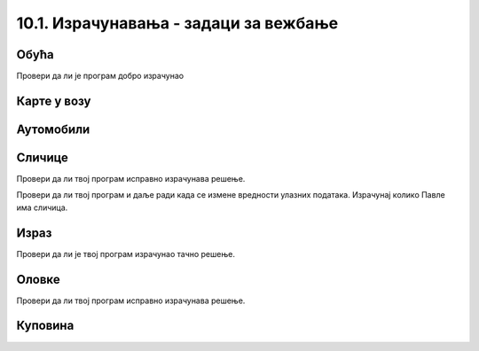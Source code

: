 10.1. Израчунавања - задаци за вежбање
######################################

Обућа
'''''
  
.. questionnote::

   У једној фабрици обуће прошле године је произведено 356.000 пари
   ципела и 247.923 пара чизама. Напиши програм који израчунава колико
   је пари ципела произведено више него пари чизама и колико је укупно
   произведено пари обуће и колико је укупно произведено комада
   обуће. Напиши програм тако да исправно ради и када у бројеви дати у
   задатку другачији.

.. activecode:: обућа

   pari_cipela = 356000
   pari_cizama = 247923
   # dopuni rešenje

Провери да ли је програм добро израчунао

.. fillintheblank:: fill_обућа1
		    
   Колико има више пари ципела него пари чизама?
      
   - :^108077$: Тачан одговор
     :.*: Одузми број пари чизама од броја ципела

.. fillintheblank:: fill_обућа2

   Колико укупно има пари ципела и чизама?

   - :^603923$: Тачан одговор
     :.*: Сабери број пари ципела и чизама

.. fillintheblank:: fill_обућа3
	  
   Колико укупно има комада обуће?

   - :^1207846$: Тачан одговор
     :.*: Помножи број пари ципела и чизама са два
		  
	      
.. reveal:: обућа_решење
   :showtitle: Прикажи решење
   :hidetitle: Сакриј решење

   .. activecode:: обућа_решење_код
    
      pari_cipela = 356000
      pari_cizama = 247923
      vise_pari_cipela = pari_cipela - pari_cizama
      print(vise_pari_cipela)
      ukupno_pari_obuce = pari_cipela + pari_cizama
      print(ukupno_pari_obuce)
      ukupno_komada_obuce = ukupno_pari_obuce * 2
      print(ukupno_komada_obuce)

Карте у возу
''''''''''''

.. questionnote::

   Кондуктер је једног дана прегледао карте са бројевима од 276,898 до
   277,236. Напиши програм који израчунава колико путника се тог дана
   возило возом?

.. activecode:: број_путника

   od_karte = 277236
   do_karte = 276898
   broj_karata = 0     # popravi ovaj red
   print(broj_karata)   

.. fillintheblank:: fill_број_путника
		    
      Колико се путника возило возом?

      - :^339$: Тачан одговор!
	:.*: Размисли како би се резултат израчунао да су продате карте од броја 3 до броја 7. Пази да не погрешиш за један.

   
.. reveal:: број_путника_решење
   :showtitle: Прикажи решење
   :hidetitle: Сакриј решење

   .. activecode:: број_путника_решење_код

      od_karte = 277236
      do_karte = 276898
      broj_karata = od_karte - do_karte + 1
      print(broj_karata)

Аутомобили
''''''''''
  
.. questionnote::

   Продавница половних аутомобила има 317 возила. Од тог броја 95 је
   потпуно исправно. Колико је потребно новца да сви аутомобили
   постану исправни, ако поправка једног аута кошта 9756 динара.

.. activecode:: аутомобили
   :runortest: automobili, ispravni, popravka_jednog, popravka_svih
		
   # -*- acsection: general-init -*-
   # -*- acsection: var-init -*-
   automobili = 317
   ispravni = 95
   popravka_jednog = 9756
   # -*- acsection: main -*-
   # dopuni ovde kod
   # -*- acsection: after-main -*-
   print(popravka_svih)
   ====
   from unittest.gui import TestCaseGui
   class myTests(TestCaseGui):
       def testOne(self):
          for automobili, ispravni, popravka_jednog, popravka_svih in [(442, 118, 11324, 3668976), (92, 83, 955, 8595)]:
             self.assertEqual(acMainSection(automobili = automobili, ispravni = ispravni, popravka_jednog = popravka_jednog)["popravka_svih"],popravka_svih,"Ако је у продавници било %s аутомобила, од којих је %s било исправно, а ако поправка једног кошта %s динара, поправка укупно кошта %s динара." % (automobili, ispravni, popravka_jednog, popravka_svih))
   myTests().main()
		
   
.. reveal:: аутомобили_решење_reveal
   :showtitle: Прикажи решење
   :hidetitle: Сакриј решење
   
   .. activecode:: аутомобили_решење

      automobili = 317
      ispravni = 95
      neispravni = automobili - ispravni
      popravka_jednog = 9756
      popravka_svih   = neispravni * popravka_jednog
      print(popravka_svih)


Сличице
'''''''

.. questionnote::

   Урош и Растко имају заједно 317 сличица. Растко и Павле имају
   заједно 295 сличица. Павле и Урош имају заједно 212 сличица. Напиши
   програм који израчунава и исписује колико сличица има свако од њих.

.. activecode:: сличице_у_паровима

   uros_i_rastko = 317
   rastko_i_pavle = 295
   pavle_i_uros = 212
   # dopuni resenje
   print(pavle, uros, rastko)

Провери да ли твој програм исправно израчунава решење.
   
.. fillintheblank:: fill_сличице_1
		    
      Колико сличица има Урош?

      - :^117$: Тачан одговор
	:.*: Покушај поново

.. fillintheblank:: fill_сличице_2
      
      Колико сличица има Растко?
      
      - :^200$: Тачан одговор
	:.*: Покушај поново

.. fillintheblank:: fill_сличице_3
      
      Колико сличица има Павле?
      
      - :^95$: Тачан одговор
	:.*: Покушај поново
      
   
.. reveal:: сличице_помоћ
   :showtitle: Прикажи малу помоћ
   :hidetitle: Сакриј малу помоћ

   Израчунај прво колико сви заједно имају сличица.
		
.. reveal:: сличице_решење
   :showtitle: Прикажи решење
   :hidetitle: Сакриј решење

   .. activecode:: сличице_у_паровима_решење

      uros_i_rastko = 317
      rastko_i_pavle = 295
      pavle_i_uros = 212
      zajedno = (uros_i_rastko + rastko_i_pavle + pavle_i_uros) // 2
      pavle = zajedno - uros_i_rastko
      uros = zajedno - rastko_i_pavle
      rastko = zajedno - pavle_i_uros
      print(pavle, uros, rastko)

Провери да ли твој програм и даље ради када се измене вредности
улазних података. Израчунај колико Павле има сличица.

.. activecode:: slicice_test
   :runortest: rastko_i_pavle, uros_i_rastko, pavle_i_uros, pavle
		
   # -*- acsection: general-init -*-
   # -*- acsection: var-init -*-
   uros_i_rastko = 317
   rastko_i_pavle = 295
   pavle_i_uros = 212
   # -*- acsection: main -*-
   # dopuni ovde kod
   # -*- acsection: after-main -*-
   print(pavle)
   ====
   from unittest.gui import TestCaseGui
   class myTests(TestCaseGui):
       def testOne(self):
          for rastko_i_pavle, uros_i_rastko, pavle_i_uros, pavle in [(73, 94, 81, 30), (103, 75, 94, 61)]:
             self.assertEqual(acMainSection(rastko_i_pavle = rastko_i_pavle, uros_i_rastko = uros_i_rastko, pavle_i_uros = pavle_i_uros)["pavle"],pavle,"Ако Растко и Павле имају %s сличица, Урош и Растко %s сличица, а Павле и Урош %s сличица, тада Павле има %s сличица." % (rastko_i_pavle, uros_i_rastko, pavle_i_uros, pavle))
   myTests().main()



Израз
'''''
  
.. questionnote::

   Број 345 увећај 76 пута, па добијени резултат увећај за количник
   бројева 141126 и 258 (први број јесте дељив са другим). Који се
   резултат добија? Задатак реши једним изразом (немој да рачунаш
   пешке).

.. activecode:: операције

   print()   # у заграде упиши израз

Провери да ли је твој програм израчунао тачно решење.
   
.. fillintheblank:: fill_израз3
		    
   Колико је решење?
   
   - :^26767$: Тачан одговор
     :.*: Покушај поново


Оловке
''''''
      
.. questionnote::

   Сташа је 16 оловака платила 3408 динара. Колико ће платити 21 оловку?

.. activecode:: оловке_израз

   print() # у заграде упиши израз

Провери да ли твој програм исправно израчунава решење.
   
.. fillintheblank:: fill_оловке
		    
   Колико кошта 21 оловка?

   - :^4473$: Тачан одговор!
     :.*: Покушај поново
   
   
Куповина
''''''''
   
.. questionnote::
   
   Ана има 8460 динара. Петину новца је потрошила у књижари, а трећину
   укупне суме у самопослузи. Колико новца је остало Ани?

.. activecode:: књижара_самопослуга
   :runortest: novac, ostalo

   # -*- acsection: general-init -*-
   # -*- acsection: var-init -*-
   novac  = 8460
   # -*- acsection: main -*-
   # dopuni ovde kod
   # -*- acsection: after-main -*-
   print(ostalo)
   ====
   from unittest.gui import TestCaseGui
   class myTests(TestCaseGui):
       def testOne(self):
          for novac, ostalo in [(1110, 518), (1380, 644)]:
             self.assertEqual(acMainSection(novac = novac)["ostalo"],ostalo,"Ако је Ана имала %s динара, остало јој је %s динара." % (novac, ostalo))
   myTests().main()
	       
		
   
.. reveal:: књижара_самопослуга_решење_reveal
   :showtitle: Прикажи решење
   :hidetitle: Сакриј решење
   
   .. activecode:: књижара_самопослуга_решење

      novac = 8460
      knjizara = novac/5
      samoposluga = novac/3
      ostalo = novac - (knjizara + samoposluga)
      print(ostalo)

   Решење смо могли добити и помоћу једног израза.
   
   .. activecode:: књижара_самопослуга_израз
    
      print(8460 - (8460 / 5 + 8460 / 3))

